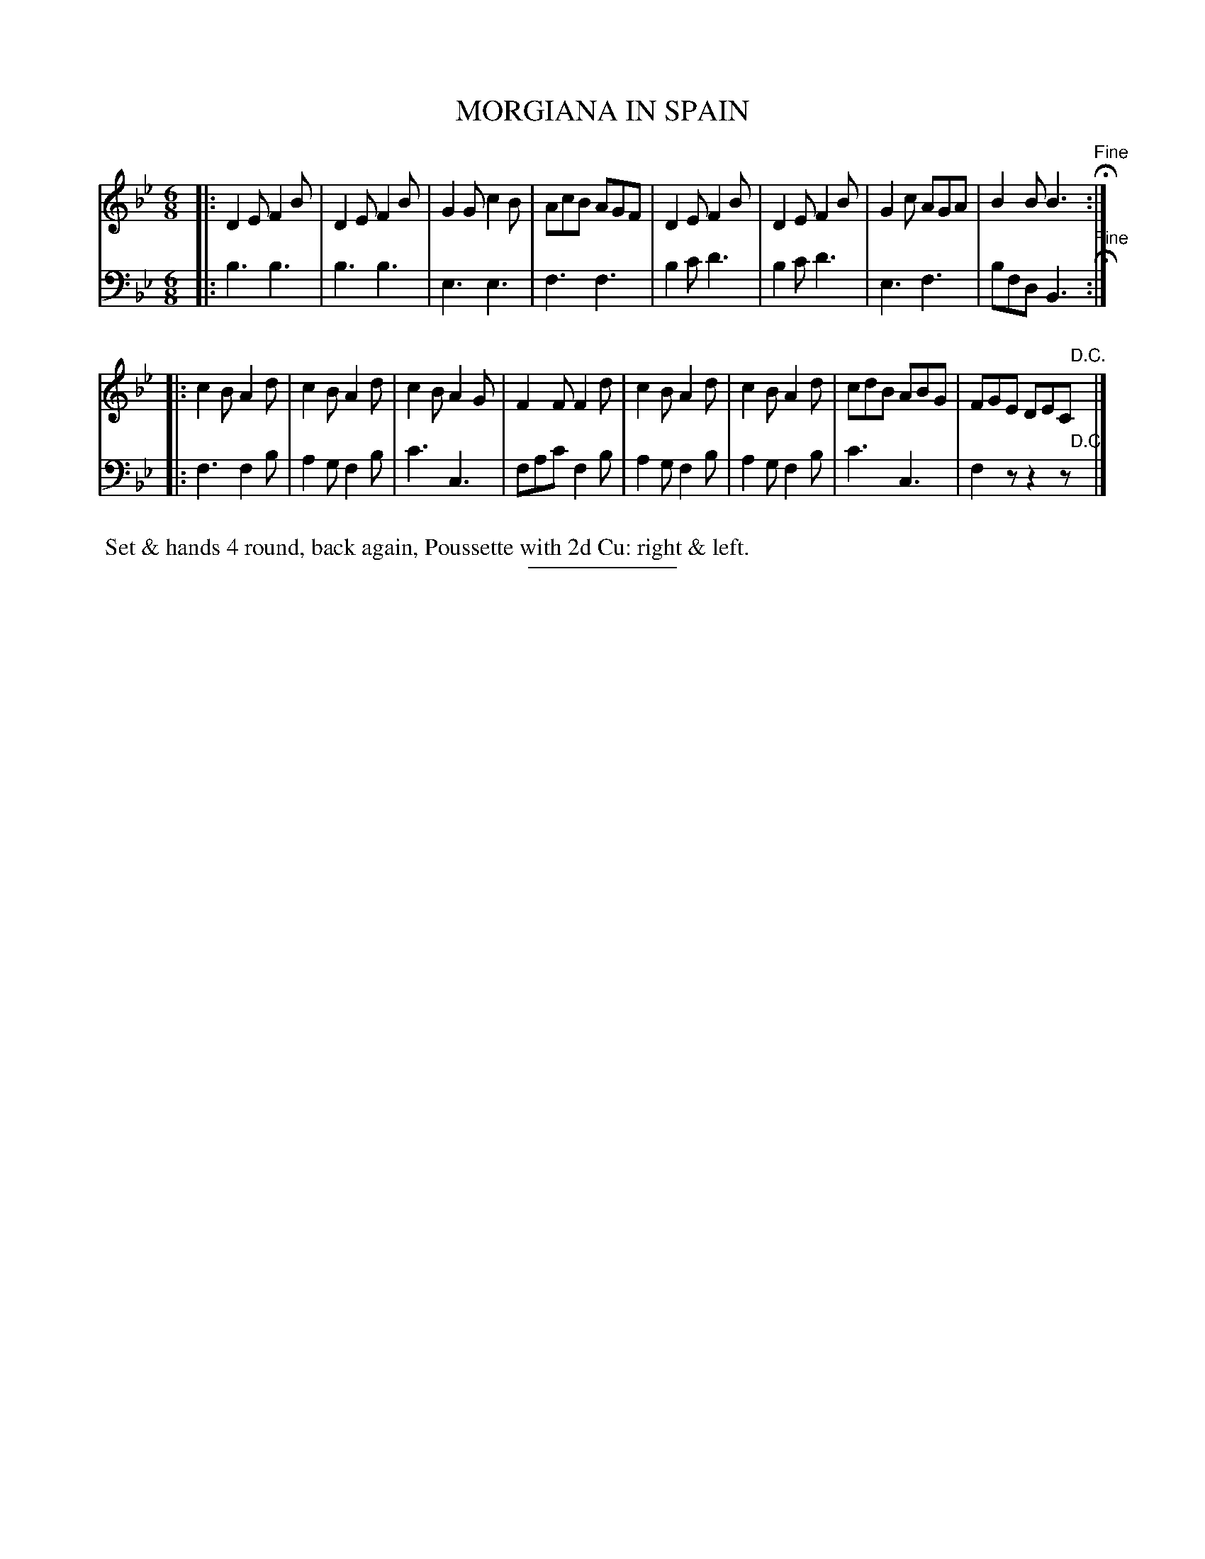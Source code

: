 X: 18541
T: MORGIANA IN SPAIN
B: Button & Whitaker "Button and Whitaker's Selection of Dances, Reels and Waltzes" v.18 p.54 #1
S: http://imslp.org/wiki/Button_and_Whitaker%27s_Selection_of_Dances,_Reels_and_Waltzes_(Various)
Z: 2014 John Chambers <jc:trillian.mit.edu>
M: 6/8
L: 1/8
K: Bb
% - - - - - - - - - - - - - - - - - - - - - - - - -
% Staff layout matches original:
V: 1 clef=treble middle=B
|:\
D2E F2B | D2E F2B | G2G c2B | AcB AGF |\
D2E F2B | D2E F2B | G2c AGA | B2B B3 "^Fine"H:|
|:\
c2B A2d | c2B A2d | c2BA2G | F2F F2d |\
c2B A2d | c2B A2d | cdB ABG | FGE DEC "D.C."y|]
% - - - - - - - - - - - - - - - - - - - - - - - - -
% Original staff layout preserved:
V: 2 clef=bass middle=d
|:\
b3 b3 | b3 b3 | e3 e3 | f3 f3 |\
b2c' d'3 | b2c' d'3 | e3 f3 | bfd B3 "^Fine"H:|
|:\
f3 f2b | a2g f2b | c'3 c3 | fac' f2b | a2g f2b | a2g f2b | c'3 c3 | f2z z2z "D.C."y|]
% - - - - - - - - - - - - - - - - - - - - - - - - -
%%begintext align
%% Set & hands 4 round, back again, Poussette with 2d Cu: right & left.
%%endtext
% - - - - - - - - - - - - - - - - - - - - - - - - -
%%sep 2 5 100
